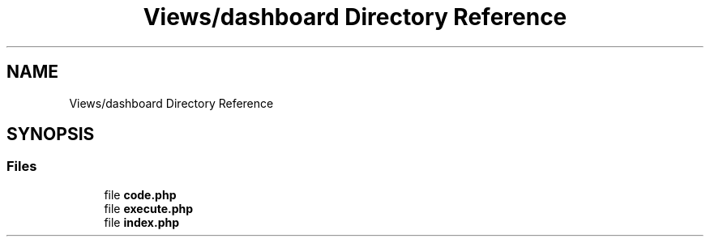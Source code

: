 .TH "Views/dashboard Directory Reference" 3 "My Project" \" -*- nroff -*-
.ad l
.nh
.SH NAME
Views/dashboard Directory Reference
.SH SYNOPSIS
.br
.PP
.SS "Files"

.in +1c
.ti -1c
.RI "file \fBcode\&.php\fP"
.br
.ti -1c
.RI "file \fBexecute\&.php\fP"
.br
.ti -1c
.RI "file \fBindex\&.php\fP"
.br
.in -1c
